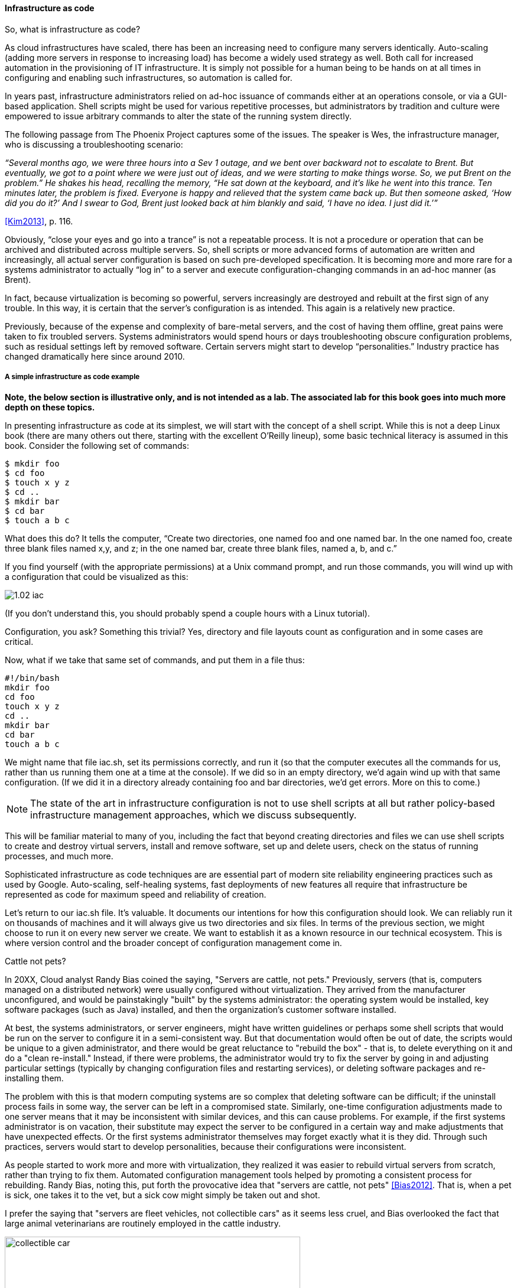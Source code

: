 anchor:infracode[]

==== Infrastructure as code

So, what is infrastructure as code?

As cloud infrastructures have scaled, there has been an increasing need to configure many servers identically. Auto-scaling (adding more servers in response to increasing load) has become a widely used strategy as well. Both call for increased automation in the provisioning of IT infrastructure. It is simply not possible for a human being to be hands on at all times in configuring and enabling such infrastructures, so automation is called for.

In years past, infrastructure administrators relied on ad-hoc issuance of commands either at an operations console, or via a GUI-based application. Shell scripts might be used for various repetitive processes, but administrators by tradition and culture were empowered to issue arbitrary commands to alter the state of the running system directly.

The following passage from The Phoenix Project captures some of the issues. The speaker is Wes, the infrastructure manager, who is discussing a troubleshooting scenario:

_“Several months ago, we were three hours into a Sev 1 outage, and we bent over backward not to escalate to Brent. But eventually, we got to a point where we were just out of ideas, and we were starting to make things worse. So, we put Brent on the problem.” He shakes his head, recalling the memory, “He sat down at the keyboard, and it’s like he went into this trance. Ten minutes later, the problem is fixed. Everyone is happy and relieved that the system came back up. But then someone asked, ‘How did you do it?’ And I swear to God, Brent just looked back at him blankly and said, ‘I have no idea. I just did it.’”_

<<Kim2013>>, p. 116.

Obviously, “close your eyes and go into a trance” is not a repeatable process. It is not a procedure or operation that can be archived and distributed across multiple servers. So, shell scripts or more advanced forms of automation are written and increasingly, all actual server configuration is based on such pre-developed specification. It is becoming more and more rare for a systems administrator to actually “log in” to a server and execute configuration-changing commands in an ad-hoc manner (as Brent).

In fact, because virtualization is becoming so powerful, servers increasingly are destroyed and rebuilt at the first sign of any trouble. In this way, it is certain that the server’s configuration is as intended. This again is a relatively new practice.

Previously, because of the expense and complexity of bare-metal servers, and the cost of having them offline, great pains were taken to fix troubled servers. Systems administrators would spend hours or days troubleshooting obscure configuration problems, such as residual settings left by removed software. Certain servers might start to develop “personalities.” Industry practice has changed dramatically here since around 2010.

anchor:infra-code-example[]

===== A simple infrastructure as code example

*Note, the below section is illustrative only, and is not intended as a lab. The associated lab for this book goes into much more depth on these topics.*

In presenting infrastructure as code at its simplest, we will start with the concept of a shell script. While this is not a deep Linux book (there are many others out there, starting with the excellent O’Reilly lineup), some basic technical literacy is assumed in this book.
Consider the following set of commands:

 $ mkdir foo
 $ cd foo
 $ touch x y z
 $ cd ..
 $ mkdir bar
 $ cd bar
 $ touch a b c

What does this do? It tells the computer, “Create two directories, one named foo and one named bar. In the one named foo, create three blank files named x,y, and z; in the one named bar, create three blank files, named a, b, and c.”

If you find yourself (with the appropriate permissions) at a Unix command prompt, and run those commands, you will wind up with a configuration that could be visualized as this:

image::images/1.02-iac.png[]

(If you don’t understand this, you should probably spend a couple hours with a Linux tutorial).

Configuration, you ask? Something this trivial? Yes, directory and file layouts count as configuration and in some cases are critical.

Now, what if we take that same set of commands, and put them in a file thus:

 #!/bin/bash
 mkdir foo
 cd foo
 touch x y z
 cd ..
 mkdir bar
 cd bar
 touch a b c

We might name that file iac.sh, set its permissions correctly, and run it (so that the computer executes all the commands for us, rather than us running them one at a time at the console).  If we did so in an empty directory, we’d again wind up with that same configuration. (If we did it in a directory already containing foo and bar directories, we’d get errors. More on this to come.)

NOTE: The state of the art in infrastructure configuration is not to use shell scripts at all but rather policy-based infrastructure management approaches, which we discuss subsequently.

This will be familiar material to many of you, including the fact that beyond creating directories and files we can use shell scripts to create and destroy virtual servers, install and remove software, set up and delete users, check on the status of running processes, and much more.

Sophisticated infrastructure as code techniques are are essential part of modern site reliability engineering practices such as used by Google. Auto-scaling, self-healing systems, fast deployments of new features all require that infrastructure be represented as code for maximum speed and reliability of creation.

Let’s return to our iac.sh file. It’s valuable. It documents our intentions for how this configuration should look. We can reliably run it on thousands of machines and it will always give us two directories and six files. In terms of the previous section, we might choose to run it on every new server we create. We want to establish it as a known resource in our technical ecosystem. This is where version control and the broader concept of configuration management come in.

.Cattle not pets?
****
In 20XX, Cloud analyst Randy Bias coined the saying, "Servers are cattle, not pets." Previously, servers (that is, computers managed on a distributed network) were usually configured without virtualization. They arrived from the manufacturer unconfigured, and would be painstakingly "built" by the systems administrator: the operating system would be installed, key software packages (such as Java) installed, and then the organization's customer software installed.

At best, the systems administrators, or server engineers, might have written guidelines or perhaps some shell scripts that would be run on the server to configure it in a semi-consistent way. But that documentation would often be out of date, the scripts would be unique to a given administrator, and there would be great reluctance to "rebuild the box" - that is, to delete everything on it and do a "clean re-install." Instead, if there were problems, the administrator would try to fix the server by going in and adjusting particular settings (typically by changing configuration files and restarting services), or deleting software packages and re-installing them.

The problem with this is that modern computing systems are so complex that deleting software can be difficult; if the uninstall process fails in some way, the server can be left in a compromised state. Similarly, one-time configuration adjustments made to one server means that it may be inconsistent with similar devices, and this can cause problems. For example, if the first systems administrator is on vacation, their substitute may expect the server to be configured in a certain way and make adjustments that have unexpected effects. Or the first systems administrator themselves may forget exactly what it is they did. Through such practices, servers would start to develop personalities, because their configurations were inconsistent. 

As people started to work more and more with virtualization, they realized it was easier to rebuild virtual servers from scratch, rather than trying to fix them. Automated configuration management tools helped by promoting a consistent process for rebuilding. Randy Bias, noting this, put forth the provocative idea that "servers are cattle, not pets" <<Bias2012>>. That is, when a pet is sick, one takes it to the vet, but a sick cow might simply  be taken out and shot.

I prefer the saying that "servers are fleet vehicles, not collectible cars" as it seems less cruel, and Bias overlooked the fact that large animal veterinarians are routinely employed in the cattle industry.

.Collectible car versus fleet vehicles footnote:[_Image credit https://www.flickr.com/photos/jacksnell707/15744307900/, https://www.flickr.com/photos/cokestories/6295871015/, downloaded 2016-11-10, commercial use permitted_]
image::images/1.02-vehicles.png[collectible car, 500, , float="left"]

****
